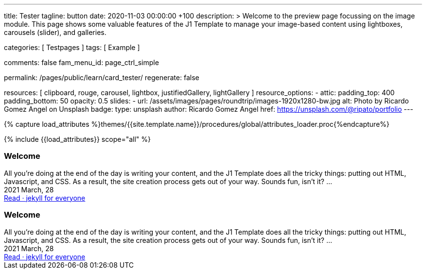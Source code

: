 ---
title:                                  Tester
tagline:                                button
date:                                   2020-11-03 00:00:00 +100
description: >
                                        Welcome to the preview page focussing on the image module. This page
                                        shows some valuable features of the J1 Template to manage your image-based
                                        content using lightboxes, carousels (slider), and galleries.

categories:                             [ Testpages ]
tags:                                   [ Example ]

comments:                               false
fam_menu_id:                            page_ctrl_simple

permalink:                              /pages/public/learn/card_tester/
regenerate:                             false

resources:                              [
                                          clipboard, rouge, carousel, lightbox,
                                          justifiedGallery, lightGallery
                                        ]
resource_options:
  - attic:
      padding_top:                      400
      padding_bottom:                   50
      opacity:                          0.5
      slides:
        - url:                          /assets/images/pages/roundtrip/images-1920x1280-bw.jpg
          alt:                          Photo by Ricardo Gomez Angel on Unsplash
          badge:
            type:                       unsplash
            author:                     Ricardo Gomez Angel
            href:                       https://unsplash.com/@ripato/portfolio
---

// Page Initializer
// =============================================================================
// Enable the Liquid Preprocessor
:page-liquid:

// Set (local) page attributes here
// -----------------------------------------------------------------------------
// :page--attr:                         <attr-value>
:images-dir:                            {imagesdir}/pages/roundtrip/100_present_images

//  Load Liquid procedures
// -----------------------------------------------------------------------------
{% capture load_attributes %}themes/{{site.template.name}}/procedures/global/attributes_loader.proc{%endcapture%}

// Load page attributes
// -----------------------------------------------------------------------------
{% include {{load_attributes}} scope="all" %}

// Page content
// ~~~~~~~~~~~~~~~~~~~~~~~~~~~~~~~~~~~~~~~~~~~~~~~~~~~~~~~~~~~~~~~~~~~~~~~~~~~~~

// Include sub-documents
// -----------------------------------------------------------------------------

++++
<div>

  <article class="card raised-z3 mb-5">
    <h3 id="35983" class="card-header bg-primary">Welcome</h3>
    <!-- h5 class="notoc card-subtitle text-muted mb-2">jekyll for everyone</h5 -->

    <div class="row mx-0">

      <div class="col-md-6 img-bg--fill px-0"
        style="border-right: 1px dotted rgba(0, 0, 0, 0.25); background-image: url(/assets/images/modules/attics/katie-moum-1920x1280.jpg);">
      </div>

      <!-- div class="col-md-6 px-0">
        <img class="img__object--cover" src="/assets/images/modules/attics/katie-moum-1920x1280.jpg" alt="Welcome">
      </div -->

      <div class="col-md-6 p-0">
        <div class="card-body r-text-300">All you’re doing at the end of the day is writing your content, and the J1 Template does all the tricky things: putting out HTML, Javascript, and CSS. As a result, the site creation process gets out of your way.   Sounds fun, isn’t it?  ...</div>
        <div class="card-footer r-text-200">
          
          <div class="card-footer-text">
            <i class="mdi mdi-calendar-blank mdi-md-grey mr-1"></i> 2021 March, 28
          </div>
          <a class="card-link text-muted text-lowercase" href="/posts/public/featured/2021/03/28/welcome-to-j1/#readmore">
          Read · jekyll for everyone
          </a>
        </div>
      </div>

  </div>

  </article>


  <article class="card raised-z5 mb-5">
    <h3 id="35983" class="card-header bg-primary">Welcome</h3>
    <!-- h5 class="notoc card-subtitle text-muted mb-2">jekyll for everyone</h5 -->
    <div class="card-body r-text-300">All you’re doing at the end of the day is writing your content, and the J1 Template does all the tricky things: putting out HTML, Javascript, and CSS. As a result, the site creation process gets out of your way.   Sounds fun, isn’t it?  ...</div>
    <div class="card-footer r-text-200">
      <div class="card-footer-text">
        <i class="mdi mdi-calendar-blank mr-1"></i> 2021 March, 28
      </div>
      <a class="card-link md-grey-800 font-weight-bold g-font-size-12 text-uppercase" href="/posts/public/featured/2021/03/28/welcome-to-j1/#readmore">
      Read · jekyll for everyone
      </a>
    </div>
  </article>

</div>

<style>


.g-bg-img-hero {
    background-size: cover;
    background-repeat: no-repeat;
    background-position: center;
}

.g-px-0 {
    padding-left: 0 !important;
    padding-right: 0 !important;
}

</style>

++++
